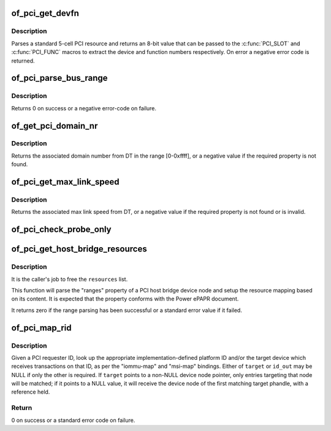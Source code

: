 .. -*- coding: utf-8; mode: rst -*-
.. src-file: drivers/of/of_pci.c

.. _`of_pci_get_devfn`:

of_pci_get_devfn
================

.. c:function:: int of_pci_get_devfn(struct device_node *np)

    Get device and function numbers for a device node

    :param struct device_node \*np:
        device node

.. _`of_pci_get_devfn.description`:

Description
-----------

Parses a standard 5-cell PCI resource and returns an 8-bit value that can
be passed to the \ :c:func:`PCI_SLOT`\  and \ :c:func:`PCI_FUNC`\  macros to extract the device
and function numbers respectively. On error a negative error code is
returned.

.. _`of_pci_parse_bus_range`:

of_pci_parse_bus_range
======================

.. c:function:: int of_pci_parse_bus_range(struct device_node *node, struct resource *res)

    parse the bus-range property of a PCI device

    :param struct device_node \*node:
        device node

    :param struct resource \*res:
        address to a struct resource to return the bus-range

.. _`of_pci_parse_bus_range.description`:

Description
-----------

Returns 0 on success or a negative error-code on failure.

.. _`of_get_pci_domain_nr`:

of_get_pci_domain_nr
====================

.. c:function:: int of_get_pci_domain_nr(struct device_node *node)

    finding a property called "linux,pci-domain" of the given device node.

    :param struct device_node \*node:
        device tree node with the domain information

.. _`of_get_pci_domain_nr.description`:

Description
-----------

Returns the associated domain number from DT in the range [0-0xffff], or
a negative value if the required property is not found.

.. _`of_pci_get_max_link_speed`:

of_pci_get_max_link_speed
=========================

.. c:function:: int of_pci_get_max_link_speed(struct device_node *node)

    a property called "max-link-speed" of the given device node.

    :param struct device_node \*node:
        device tree node with the max link speed information

.. _`of_pci_get_max_link_speed.description`:

Description
-----------

Returns the associated max link speed from DT, or a negative value if the
required property is not found or is invalid.

.. _`of_pci_check_probe_only`:

of_pci_check_probe_only
=======================

.. c:function:: void of_pci_check_probe_only( void)

    Setup probe only mode if linux,pci-probe-only is present and valid

    :param  void:
        no arguments

.. _`of_pci_get_host_bridge_resources`:

of_pci_get_host_bridge_resources
================================

.. c:function:: int of_pci_get_host_bridge_resources(struct device_node *dev, unsigned char busno, unsigned char bus_max, struct list_head *resources, resource_size_t *io_base)

    Parse PCI host bridge resources from DT

    :param struct device_node \*dev:
        device node of the host bridge having the range property

    :param unsigned char busno:
        bus number associated with the bridge root bus

    :param unsigned char bus_max:
        maximum number of buses for this bridge

    :param struct list_head \*resources:
        list where the range of resources will be added after DT parsing

    :param resource_size_t \*io_base:
        pointer to a variable that will contain on return the physical
        address for the start of the I/O range. Can be NULL if the caller doesn't
        expect IO ranges to be present in the device tree.

.. _`of_pci_get_host_bridge_resources.description`:

Description
-----------

It is the caller's job to free the \ ``resources``\  list.

This function will parse the "ranges" property of a PCI host bridge device
node and setup the resource mapping based on its content. It is expected
that the property conforms with the Power ePAPR document.

It returns zero if the range parsing has been successful or a standard error
value if it failed.

.. _`of_pci_map_rid`:

of_pci_map_rid
==============

.. c:function:: int of_pci_map_rid(struct device_node *np, u32 rid, const char *map_name, const char *map_mask_name, struct device_node **target, u32 *id_out)

    Translate a requester ID through a downstream mapping.

    :param struct device_node \*np:
        root complex device node.

    :param u32 rid:
        PCI requester ID to map.

    :param const char \*map_name:
        property name of the map to use.

    :param const char \*map_mask_name:
        optional property name of the mask to use.

    :param struct device_node \*\*target:
        optional pointer to a target device node.

    :param u32 \*id_out:
        optional pointer to receive the translated ID.

.. _`of_pci_map_rid.description`:

Description
-----------

Given a PCI requester ID, look up the appropriate implementation-defined
platform ID and/or the target device which receives transactions on that
ID, as per the "iommu-map" and "msi-map" bindings. Either of \ ``target``\  or
\ ``id_out``\  may be NULL if only the other is required. If \ ``target``\  points to
a non-NULL device node pointer, only entries targeting that node will be
matched; if it points to a NULL value, it will receive the device node of
the first matching target phandle, with a reference held.

.. _`of_pci_map_rid.return`:

Return
------

0 on success or a standard error code on failure.

.. This file was automatic generated / don't edit.

